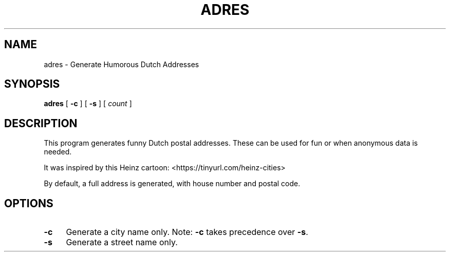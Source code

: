 .\" -*- mode: troff; coding: utf-8 -*-
.\" Automatically generated by Pod::Man 5.01 (Pod::Simple 3.35)
.\"
.\" Standard preamble:
.\" ========================================================================
.de Sp \" Vertical space (when we can't use .PP)
.if t .sp .5v
.if n .sp
..
.de Vb \" Begin verbatim text
.ft CW
.nf
.ne \\$1
..
.de Ve \" End verbatim text
.ft R
.fi
..
.\" \*(C` and \*(C' are quotes in nroff, nothing in troff, for use with C<>.
.ie n \{\
.    ds C` 
.    ds C' 
'br\}
.el\{\
.    ds C`
.    ds C'
'br\}
.\"
.\" Escape single quotes in literal strings from groff's Unicode transform.
.ie \n(.g .ds Aq \(aq
.el       .ds Aq '
.\"
.\" If the F register is >0, we'll generate index entries on stderr for
.\" titles (.TH), headers (.SH), subsections (.SS), items (.Ip), and index
.\" entries marked with X<> in POD.  Of course, you'll have to process the
.\" output yourself in some meaningful fashion.
.\"
.\" Avoid warning from groff about undefined register 'F'.
.de IX
..
.nr rF 0
.if \n(.g .if rF .nr rF 1
.if (\n(rF:(\n(.g==0)) \{\
.    if \nF \{\
.        de IX
.        tm Index:\\$1\t\\n%\t"\\$2"
..
.        if !\nF==2 \{\
.            nr % 0
.            nr F 2
.        \}
.    \}
.\}
.rr rF
.\" ========================================================================
.\"
.IX Title "ADRES 6"
.TH ADRES 6 2025-03-31 "perl v5.30.3" "User Contributed Perl Documentation"
.\" For nroff, turn off justification.  Always turn off hyphenation; it makes
.\" way too many mistakes in technical documents.
.if n .ad l
.nh
.SH NAME
adres \- Generate Humorous Dutch Addresses
.SH SYNOPSIS
.IX Header "SYNOPSIS"
\&\fBadres\fR [ \fB\-c\fR ] [ \fB\-s\fR ] [ \fIcount\fR ]
.SH DESCRIPTION
.IX Header "DESCRIPTION"
This program generates funny Dutch postal addresses.
These can be used for fun or when anonymous data is needed.
.PP
It was inspired by this Heinz cartoon: <https://tinyurl.com/heinz\-cities>
.PP
By default, a full address is generated, with house number and postal code.
.SH OPTIONS
.IX Header "OPTIONS"
.IP \fB\-c\fR 4
.IX Item "-c"
Generate a city name only. Note: \fB\-c\fR takes precedence over \fB\-s\fR.
.IP \fB\-s\fR 4
.IX Item "-s"
Generate a street name only.
